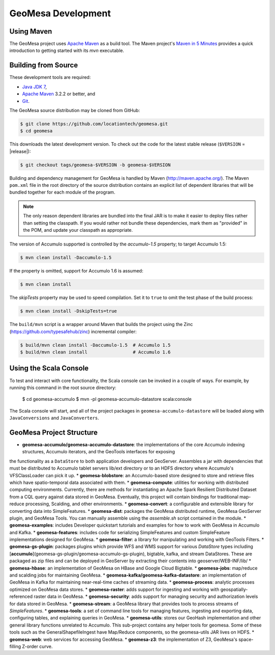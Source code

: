 GeoMesa Development
===================

Using Maven
-----------

The GeoMesa project uses `Apache Maven <https://maven.apache.org/>`_ as a build tool. The Maven project's `Maven in 5 Minutes <https://maven.apache.org/guides/getting-started/maven-in-five-minutes.html>`_ provides a quick introduction to getting started with its `mvn` executable.

Building from Source
--------------------

These development tools are required:

* `Java JDK 7 <http://www.oracle.com/technetwork/java/javase/downloads/index.html>`_,
* `Apache Maven <http://maven.apache.org/>`_ 3.2.2 or better, and
* `Git <https://git-scm.com/>`_.

The GeoMesa source distribution may be cloned from GitHub:

.. code-block:: bash

    $ git clone https://github.com/locationtech/geomesa.git
    $ cd geomesa

This downloads the latest development version. To check out the code for the latest stable release
(``$VERSION`` = |release|):

.. code-block:: bash

    $ git checkout tags/geomesa-$VERSION -b geomesa-$VERSION 


Building and dependency management for GeoMesa is handled by Maven (http://maven.apache.org/). 
The Maven ``pom.xml`` file in the root directory of the source distribution contains an explicit
list of dependent libraries that will be bundled together for each module of the program.

.. note::

    The only reason dependent libraries are bundled into the final JAR is to make it easier 
    to deploy files rather than setting the classpath. If you would rather not bundle these 
    dependencies, mark them as "provided" in the POM, and update your classpath as appropriate.

The version of Accumulo supported is controlled by the `accumulo-1.5` 
property; to target Accumulo 1.5:   

.. code-block:: bash

    $ mvn clean install -Daccumulo-1.5

If the property is omitted, support for Accumulo 1.6 is assumed:

.. code-block:: bash

    $ mvn clean install

The `skipTests` property may be used to speed compilation. Set it to ``true``
to omit the test phase of the build process:

.. code-block:: bash

    $ mvn clean install -DskipTests=true

The ``build/mvn`` script is a wrapper around Maven that builds the project using the Zinc
(https://github.com/typesafehub/zinc) incremental compiler:

.. code-block:: bash

    $ build/mvn clean install -Daccumulo-1.5  # Accumulo 1.5
    $ build/mvn clean install                 # Accumulo 1.6

Using the Scala Console
-----------------------

To test and interact with core functionality, the Scala console can be invoked in a couple of ways. For example, by
running this command in the root source directory:  

    $ cd geomesa-accumulo
    $ mvn -pl geomesa-accumulo-datastore scala:console

The Scala console will start, and all of the project packages in ``geomesa-accumulo-datastore`` will be loaded along
with ``JavaConversions`` and ``JavaConverters``.

GeoMesa Project Structure
-------------------------

* **geomesa-accumulo/geomesa-accumulo-datastore**: the implementations of the core Accumulo indexing structures, Accumulo iterators, and the GeoTools interfaces for exposing 
the functionality as a ``DataStore`` to both application developers and GeoServer. Assembles a jar with dependencies that must be distributed to Accumulo tablet servers lib/ext directory or to an 
HDFS directory where Accumulo's VFSClassLoader can pick it up.
* **geomesa-blobstore**: an Accumulo-based store  designed to store and retrieve files which have spatio-temporal data associated with them. 
* **geomesa-compute**: utilities for working with distributed computing environments. Currently, there are methods for instantiating an Apache Spark Resilient Distributed Dataset from a CQL query against data stored in GeoMesa. Eventually, this project will contain bindings for traditional map-reduce processing, Scalding, and other environments.
* **geomesa-convert**: a configurable and extensible library for converting data into SimpleFeatures.
* **geomesa-dist**: packages the GeoMesa distributed runtime, GeoMesa GeoServer plugin, and GeoMesa Tools. You can manually assemble using the `assemble.sh` script contained in the module.
* **geomesa-examples**: includes Developer quickstart tutorials and examples for how to work with GeoMesa in Accumulo and Kafka.
* **geomesa-features**: includes code for serializing SimpleFeatures and custom SimpleFeature implementations designed for GeoMesa.
* **geomesa-filter**: a library for manipulating and working with GeoTools Filters.
* **geomesa-gs-plugin**: packages plugins which provide WFS and WMS support for various `DataStore` types including [**accumulo**](geomesa-gs-plugin/geomesa-accumulo-gs-plugin), bigtable, kafka, and stream DataStores. These are packaged as zip files and can be deployed in GeoServer by extracting their contents into geoserver/WEB-INF/lib/
* **geomesa-hbase**: an implementation of GeoMesa on HBase and Google Cloud Bigtable.
* **geomesa-jobs**: map/reduce and scalding jobs for maintaining GeoMesa.
* **geomesa-kafka/geomesa-kafka-datastore**: an implementation of GeoMesa in Kafka for maintaining near-real-time caches of streaming data.
* **geomesa-process**: analytic processes optimized on GeoMesa data stores.
* **geomesa-raster**: adds support for ingesting and working with geospatially-referenced raster data in GeoMesa.
* **geomesa-security**: adds support for managing security and authorization levels for data stored in GeoMesa. 
* **geomesa-stream**: a GeoMesa library that provides tools to process streams of `SimpleFeatures`.
* **geomesa-tools**: a set of command line tools for managing features, ingesting and exporting data, configuring tables, and explaining queries in GeoMesa.
* **geomesa-utils**: stores our GeoHash implementation and other general library functions unrelated to Accumulo. This sub-project contains any helper tools for geomesa. Some of these tools such as the GeneralShapefileIngest have Map/Reduce components, so the geomesa-utils JAR lives on HDFS.
* **geomesa-web**: web services for accessing GeoMesa.
* **geomesa-z3**: the implementation of Z3, GeoMesa's space-filling Z-order curve.

